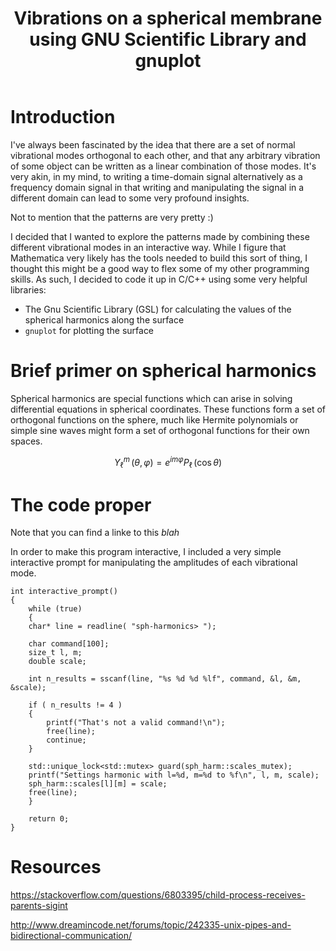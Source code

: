 #+TITLE: Vibrations on a spherical membrane using GNU Scientific Library and gnuplot
#+HTML_MATHJAX: path:"https://cdnjs.cloudflare.com/ajax/libs/mathjax/2.7.1/MathJax.js?config=TeX-MML-AM_CHTML"

* Introduction
I've always been fascinated by the idea that there are a set of normal
vibrational modes orthogonal to each other, and that any arbitrary
vibration of some object can be written as a linear combination of
those modes. It's very akin, in my mind, to writing a time-domain
signal alternatively as a frequency domain signal in that writing and
manipulating the signal in a different domain can lead to some very profound insights. 

Not to mention that the patterns are very pretty :) 

I decided that I wanted to explore the patterns made by combining
these different vibrational modes in an interactive way. While I
figure that Mathematica very likely has the tools needed to build this
sort of thing, I thought this might be a good way to flex some of my
other programming skills. As such, I decided to code it up in C/C++
using some very helpful libraries: 

- The Gnu Scientific Library (GSL) for calculating the values of the
  spherical harmonics along the surface
- =gnuplot= for plotting the surface
  

* Brief primer on spherical harmonics
Spherical harmonics are special functions which can arise in solving
differential equations in spherical coordinates. These functions form
a set of orthogonal functions on the sphere, much like Hermite
polynomials or simple sine waves might form a set of orthogonal
functions for their own spaces. 

\[Y_\ell^m\,(\theta, \varphi) = e ^{i m \varphi} P_\ell\,(\cos{\theta})\]

* The code proper
Note that you can find a linke to this [[www.google.com][blah]]

In order to make this program interactive, I included a very simple
interactive prompt for manipulating the amplitudes of each vibrational
mode.
#+BEGIN_SRC c++
int interactive_prompt()
{
    while (true)
    {
	char* line = readline( "sph-harmonics> ");

	char command[100];
	size_t l, m;
	double scale;

	int n_results = sscanf(line, "%s %d %d %lf", command, &l, &m, &scale);

	if ( n_results != 4 )
	{
	    printf("That's not a valid command!\n");
	    free(line);
	    continue;
	}

	std::unique_lock<std::mutex> guard(sph_harm::scales_mutex);
	printf("Settings harmonic with l=%d, m=%d to %f\n", l, m, scale);
	sph_harm::scales[l][m] = scale;
	free(line);
    }
    
    return 0;
}
#+END_SRC

* Resources
https://stackoverflow.com/questions/6803395/child-process-receives-parents-sigint

http://www.dreamincode.net/forums/topic/242335-unix-pipes-and-bidirectional-communication/
